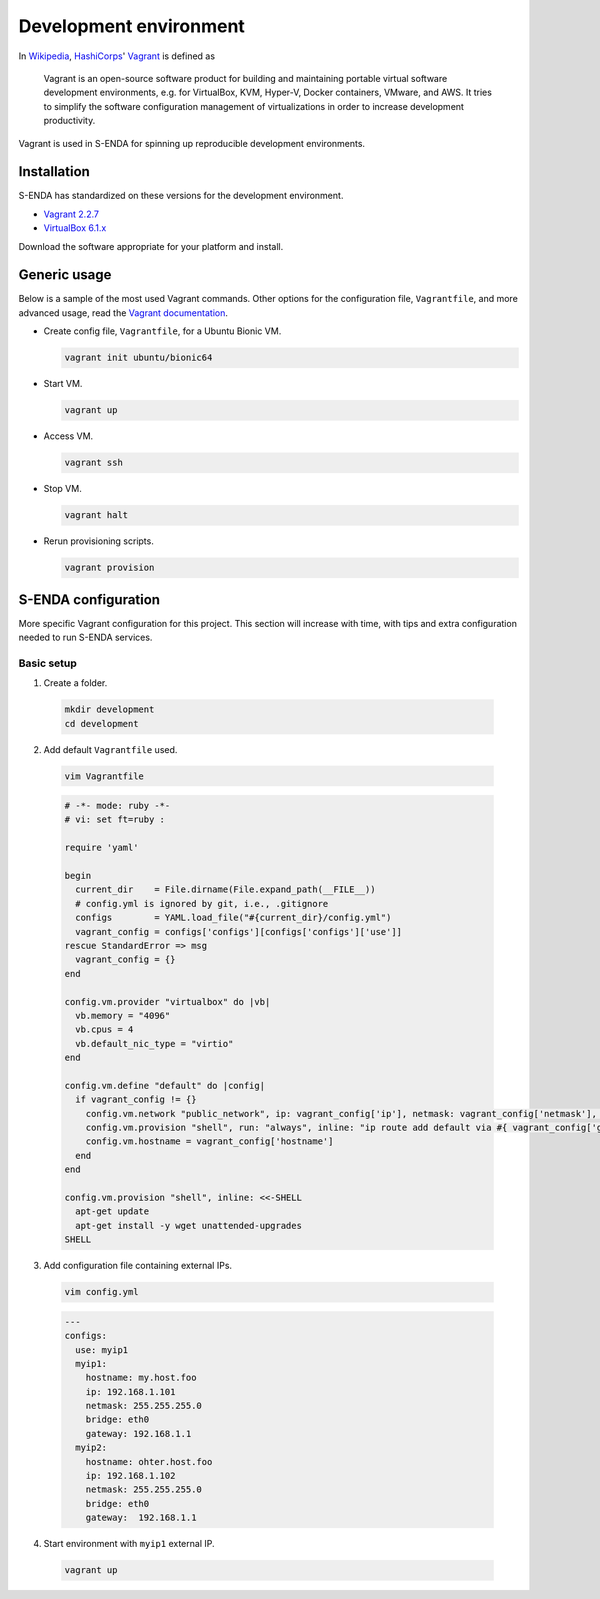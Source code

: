 =======================
Development environment
=======================

.. _HashiCorps: https://www.hashicorp.com/
.. _Vagrant: https://www.vagrantup.com/
.. _Vagrant documentation: https://www.vagrantup.com/docs/
.. _Wikipedia: https://en.wikipedia.org/
.. _Vagrant 2.2.7: https://releases.hashicorp.com/vagrant/2.2.7/
.. _VirtualBox 6.1.x: https://www.virtualbox.org/wiki/Downloads

In Wikipedia_, HashiCorps_' Vagrant_ is defined as

  Vagrant is an open-source software product for building and maintaining portable virtual software development environments, e.g. for VirtualBox, KVM, Hyper-V, Docker containers, VMware, and AWS. It tries to simplify the software configuration management of virtualizations in order to increase development productivity.

Vagrant is used in S-ENDA for spinning up reproducible development environments.

------------
Installation
------------

S-ENDA has standardized on these versions for the development environment.

* `Vagrant 2.2.7`_
* `VirtualBox 6.1.x`_

Download the software appropriate for your platform and install.

-------------
Generic usage
-------------

Below is a sample of the most used Vagrant commands. Other options for the configuration file, ``Vagrantfile``, and more advanced usage, read the `Vagrant documentation`_.

* Create config file, ``Vagrantfile``, for a Ubuntu Bionic VM.

  .. code-block:: bash

    vagrant init ubuntu/bionic64

* Start VM.

  .. code-block:: bash

    vagrant up

* Access VM.

  .. code-block:: bash

    vagrant ssh

* Stop VM.

  .. code-block:: bash

   vagrant halt

* Rerun provisioning scripts.

  .. code-block:: bash

    vagrant provision


--------------------
S-ENDA configuration
--------------------

More specific Vagrant configuration for this project. This section will increase with time, with tips and extra configuration needed to run S-ENDA services.

Basic setup
===========

1. Create a folder.

  .. code-block:: bash

     mkdir development
     cd development

2. Add default ``Vagrantfile`` used.

  .. code-block:: bash

    vim Vagrantfile

  .. code-block:: ruby

    # -*- mode: ruby -*-
    # vi: set ft=ruby :

    require 'yaml'

    begin
      current_dir    = File.dirname(File.expand_path(__FILE__))
      # config.yml is ignored by git, i.e., .gitignore
      configs        = YAML.load_file("#{current_dir}/config.yml")
      vagrant_config = configs['configs'][configs['configs']['use']]
    rescue StandardError => msg
      vagrant_config = {}
    end

    config.vm.provider "virtualbox" do |vb|
      vb.memory = "4096"
      vb.cpus = 4
      vb.default_nic_type = "virtio"
    end

    config.vm.define "default" do |config|
      if vagrant_config != {}
        config.vm.network "public_network", ip: vagrant_config['ip'], netmask: vagrant_config['netmask'], bridge: vagrant_config['bridge']
        config.vm.provision "shell", run: "always", inline: "ip route add default via #{ vagrant_config['gateway'] } metric 10 || exit 0"
        config.vm.hostname = vagrant_config['hostname']
      end
    end

    config.vm.provision "shell", inline: <<-SHELL
      apt-get update
      apt-get install -y wget unattended-upgrades
    SHELL

3. Add configuration file containing external IPs.

  .. code-block:: bash

    vim config.yml

  .. code-block:: yaml

    ---
    configs:
      use: myip1
      myip1:
        hostname: my.host.foo
        ip: 192.168.1.101
        netmask: 255.255.255.0
        bridge: eth0
        gateway: 192.168.1.1
      myip2:
        hostname: ohter.host.foo
        ip: 192.168.1.102
        netmask: 255.255.255.0
        bridge: eth0
        gateway:  192.168.1.1

4. Start environment with ``myip1`` external IP.

  .. code-block:: bash

    vagrant up

..
  # vim: set spell spelllang=en:

